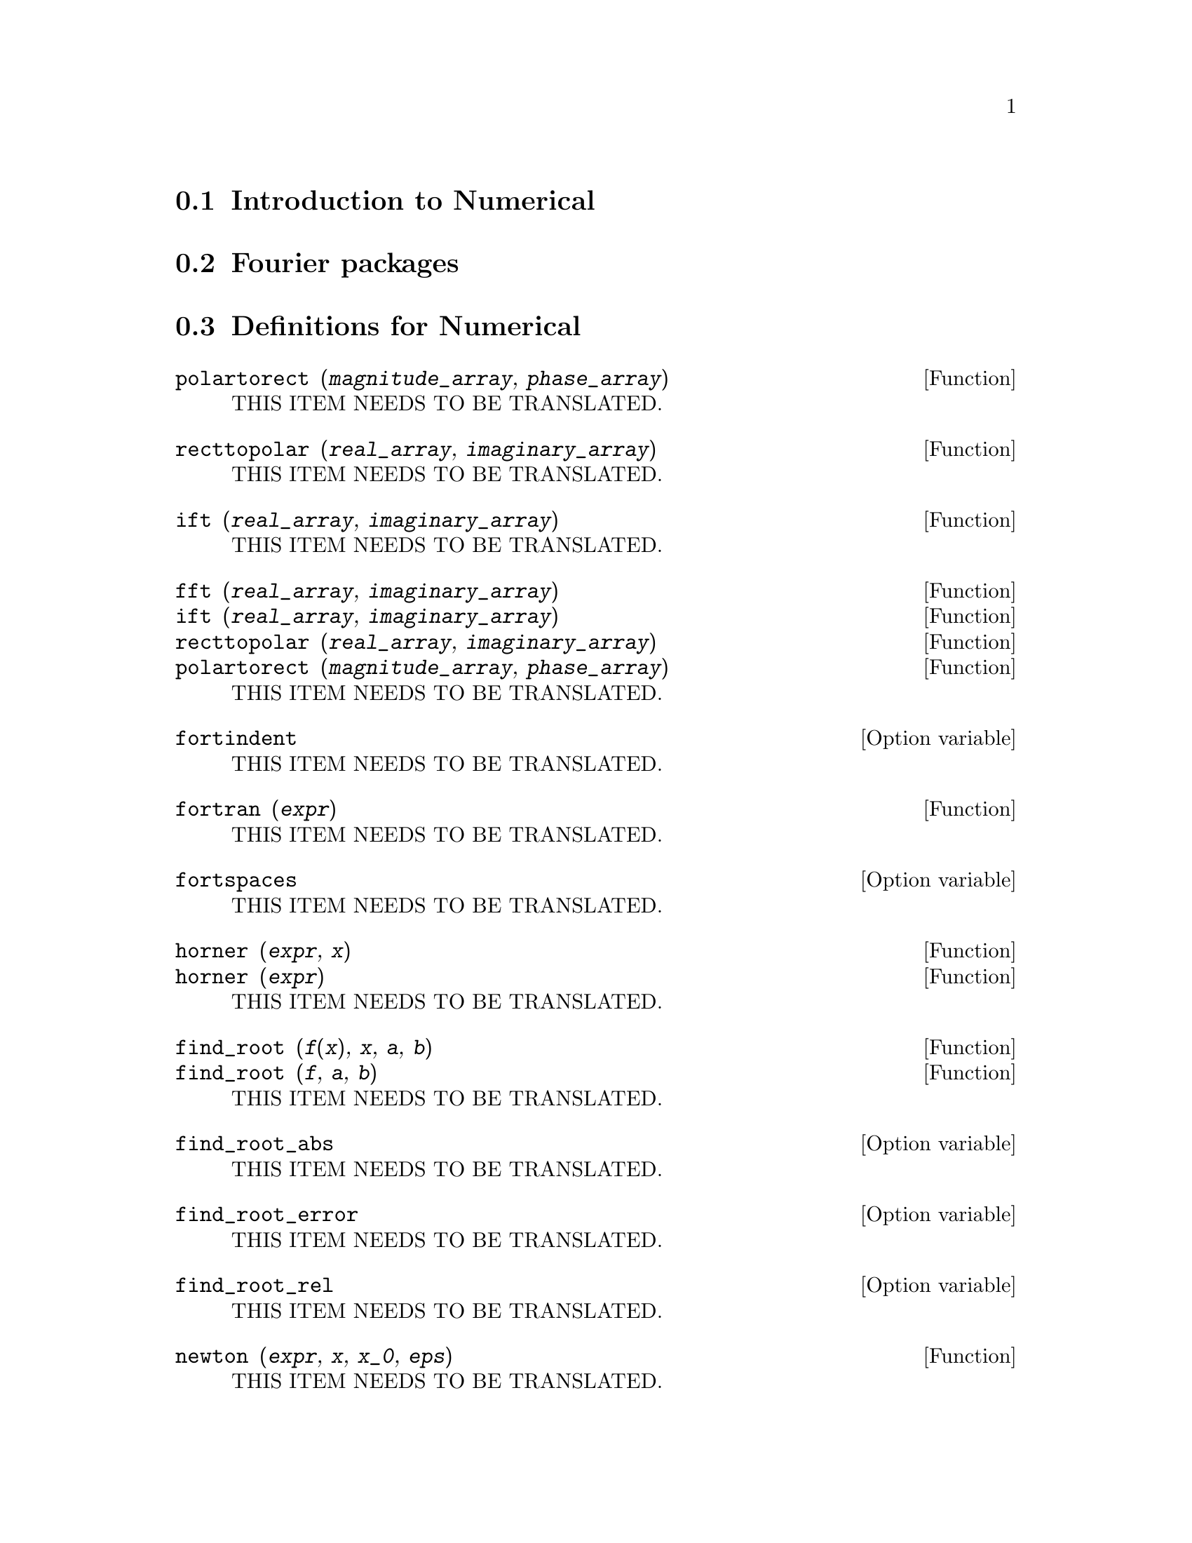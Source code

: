 @menu
* Introduction to Numerical::   
* Fourier packages::                     
* Definitions for Numerical::   
* Definitions for Fourier Series::
@end menu

@node Introduction to Numerical, Fourier packages, Numerical, Numerical
@section Introduction to Numerical

@node Fourier packages, Definitions for Numerical, Introduction to Numerical, Numerical
@section Fourier packages

@node Definitions for Numerical, Definitions for Fourier Series, Fourier packages, Numerical
@section Definitions for Numerical

@deffn {Function} polartorect (@var{magnitude_array}, @var{phase_array})
THIS ITEM NEEDS TO BE TRANSLATED.
@end deffn

@deffn {Function} recttopolar (@var{real_array}, @var{imaginary_array})
THIS ITEM NEEDS TO BE TRANSLATED.
@end deffn

@deffn {Function} ift (@var{real_array}, @var{imaginary_array})
THIS ITEM NEEDS TO BE TRANSLATED.
@end deffn

@deffn {Function} fft (@var{real_array}, @var{imaginary_array})
@deffnx {Function} ift (@var{real_array}, @var{imaginary_array})
@deffnx {Function} recttopolar (@var{real_array}, @var{imaginary_array})
@deffnx {Function} polartorect (@var{magnitude_array}, @var{phase_array})
THIS ITEM NEEDS TO BE TRANSLATED.
@end deffn

@defvr {Option variable} fortindent
THIS ITEM NEEDS TO BE TRANSLATED.
@end defvr

@deffn {Function} fortran (@var{expr})
THIS ITEM NEEDS TO BE TRANSLATED.
@end deffn

@defvr {Option variable} fortspaces
THIS ITEM NEEDS TO BE TRANSLATED.
@end defvr

@deffn {Function} horner (@var{expr}, @var{x})
@deffnx {Function} horner (@var{expr})
THIS ITEM NEEDS TO BE TRANSLATED.
@end deffn

@deffn {Function} find_root (@var{f}(@var{x}), @var{x}, @var{a}, @var{b})
@deffnx {Function} find_root (@var{f}, @var{a}, @var{b})
THIS ITEM NEEDS TO BE TRANSLATED.
@end deffn

@defvr {Option variable} find_root_abs
THIS ITEM NEEDS TO BE TRANSLATED.
@end defvr

@defvr {Option variable} find_root_error
THIS ITEM NEEDS TO BE TRANSLATED.
@end defvr

@defvr {Option variable} find_root_rel
THIS ITEM NEEDS TO BE TRANSLATED.
@end defvr

@deffn {Function} newton (@var{expr}, @var{x}, @var{x_0}, @var{eps})
THIS ITEM NEEDS TO BE TRANSLATED.
@end deffn

@node Definitions for Fourier Series, , Definitions for Numerical, Numerical
@section Definitions for Fourier Series

@deffn {Function} equalp (@var{x}, @var{y})
THIS ITEM NEEDS TO BE TRANSLATED.
@end deffn

@deffn {Function} remfun (@var{f}, @var{expr})
@deffnx {Function} remfun (@var{f}, @var{expr}, @var{x})
THIS ITEM NEEDS TO BE TRANSLATED.
@end deffn

@deffn {Function} funp (@var{f}, @var{expr})
@deffnx {Function} funp (@var{f}, @var{expr}, @var{x})
THIS ITEM NEEDS TO BE TRANSLATED.
@end deffn

@deffn {Function} absint (@var{f}, @var{x}, @var{halfplane})
@deffnx {Function} absint (@var{f}, @var{x})
@deffnx {Function} absint (@var{f}, @var{x}, @var{a}, @var{b})
THIS ITEM NEEDS TO BE TRANSLATED.
@end deffn

@deffn {Function} fourier (@var{f}, @var{x}, @var{p})
THIS ITEM NEEDS TO BE TRANSLATED.
@end deffn

@deffn {Function} foursimp (@var{l})
THIS ITEM NEEDS TO BE TRANSLATED.
@end deffn

@defvr {Option variable} sinnpiflag
THIS ITEM NEEDS TO BE TRANSLATED.
@end defvr

@defvr {Option variable} cosnpiflag
THIS ITEM NEEDS TO BE TRANSLATED.
@end defvr

@deffn {Function} fourexpand (@var{l}, @var{x}, @var{p}, @var{limit})
THIS ITEM NEEDS TO BE TRANSLATED.
@end deffn

@deffn {Function} fourcos (@var{f}, @var{x}, @var{p})
THIS ITEM NEEDS TO BE TRANSLATED.
@end deffn

@deffn {Function} foursin (@var{f}, @var{x}, @var{p})
THIS ITEM NEEDS TO BE TRANSLATED.
@end deffn

@deffn {Function} totalfourier (@var{f}, @var{x}, @var{p})
THIS ITEM NEEDS TO BE TRANSLATED.
@end deffn

@deffn {Function} fourint (@var{f}, @var{x})
THIS ITEM NEEDS TO BE TRANSLATED.
@end deffn

@deffn {Function} fourintcos (@var{f}, @var{x})
THIS ITEM NEEDS TO BE TRANSLATED.
@end deffn

@deffn {Function} fourintsin (@var{f}, @var{x})
THIS ITEM NEEDS TO BE TRANSLATED.
@end deffn

